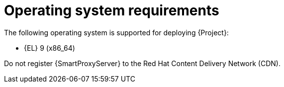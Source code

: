 :_mod-docs-content-type: REFERENCE

[id="operating-system-requirements"]
= Operating system requirements

ifdef::foreman-deb[]
The following operating systems are supported for deploying {Project}:
endif::[]
ifndef::foreman-deb[]
The following operating system is supported for deploying {Project}:
endif::[]

ifndef::foreman-deb[]
* {EL} 9 (x86_64)
endif::[]
ifdef::foreman-deb[]
* Debian 12 (Bookworm) (amd64)
* Ubuntu 22.04 (Jammy) (amd64)
endif::[]

ifdef::foreman-el,katello,orcharhino[]
Installing {Project} on a system with Extra Packages for Enterprise Linux (EPEL) is not supported.
endif::[]

ifdef::satellite[]
You can install the operating system from a disc, local ISO image, Kickstart, or any other method that Red{nbsp}Hat supports.

Red{nbsp}Hat {ProductName} is supported on the latest version of {RHEL} 9 available at the time of installation.
Previous versions of {RHEL} including EUS or z-stream are not supported.

Red{nbsp}Hat {ProductName} requires a {RHEL} installation with the `@Base` package group with no other package-set modifications, and without third-party configurations or software not directly necessary for the direct operation of the server.
This restriction includes hardening and other non-Red{nbsp}Hat security software.
If you require such software in your infrastructure, install and verify a complete working {ProductName} first, then create a backup of the system before adding any non-Red{nbsp}Hat software.
endif::[]

ifeval::["{context}" == "{smart-proxy-context}"]
Do not register {SmartProxyServer} to the Red{nbsp}Hat Content Delivery Network (CDN).
endif::[]

ifdef::foreman-el,katello,orcharhino[]
.Additional resources

* {PlanningDocURL}Enterprise_Linux[Glossary term for {EL}]
endif::[]
